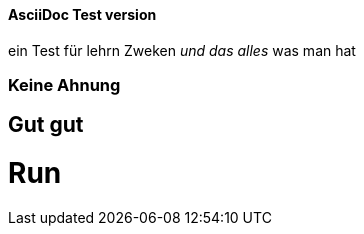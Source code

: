==== AsciiDoc Test version
ein Test für lehrn Zweken
_und das alles_ was man hat

=== Keine Ahnung

== Gut gut

= Run
